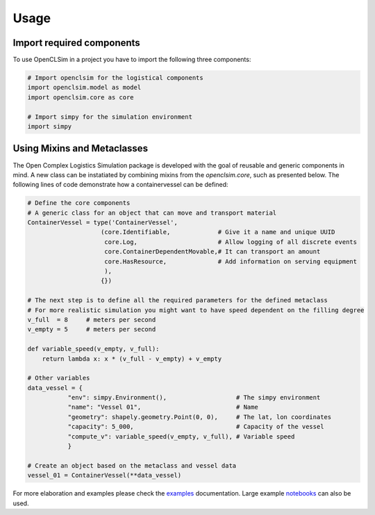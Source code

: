 =====
Usage
=====


Import required components
--------------------------

To use OpenCLSim in a project you have to import the following three components:

.. code:: ipython3

    # Import openclsim for the logistical components
    import openclsim.model as model
    import openclsim.core as core

    # Import simpy for the simulation environment
    import simpy


Using Mixins and Metaclasses
-----------------------------

The Open Complex Logistics Simulation package is developed with the goal of reusable and generic components in mind. A new class can be instatiated by combining mixins from the *openclsim.core*, such as presented below. The following lines of code demonstrate how a containervessel can be defined:

.. code:: ipython3

    # Define the core components
    # A generic class for an object that can move and transport material
    ContainerVessel = type('ContainerVessel', 
                        (core.Identifiable,             # Give it a name and unique UUID
                         core.Log,                      # Allow logging of all discrete events
                         core.ContainerDependentMovable,# It can transport an amount
                         core.HasResource,              # Add information on serving equipment
                         ),
                        {})
    
    # The next step is to define all the required parameters for the defined metaclass
    # For more realistic simulation you might want to have speed dependent on the filling degree
    v_full  = 8     # meters per second
    v_empty = 5     # meters per second

    def variable_speed(v_empty, v_full):
        return lambda x: x * (v_full - v_empty) + v_empty
    
    # Other variables
    data_vessel = {
               "env": simpy.Environment(),                   # The simpy environment 
               "name": "Vessel 01",                          # Name
               "geometry": shapely.geometry.Point(0, 0),     # The lat, lon coordinates
               "capacity": 5_000,                            # Capacity of the vessel 
               "compute_v": variable_speed(v_empty, v_full), # Variable speed 
               }
    
    # Create an object based on the metaclass and vessel data
    vessel_01 = ContainerVessel(**data_vessel)

For more elaboration and examples please check the `examples`_ documentation. Large example `notebooks`_ can also be used.

.. _examples: /examples.html
.. _notebooks: https://notebooks.azure.com/home/projects